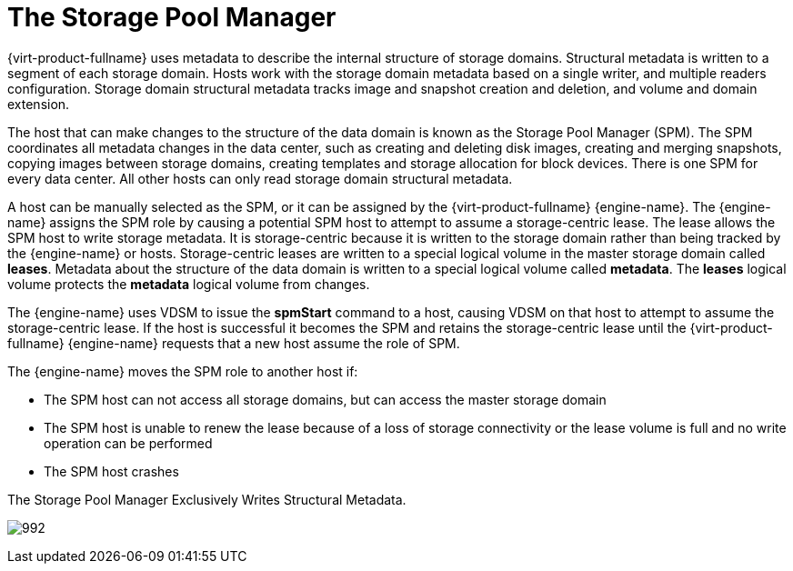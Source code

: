 :_content-type: CONCEPT
[id="Role_The_Storage_Pool_Manager"]
= The Storage Pool Manager

{virt-product-fullname} uses metadata to describe the internal structure of storage domains. Structural metadata is written to a segment of each storage domain. Hosts work with the storage domain metadata based on a single writer, and multiple readers configuration. Storage domain structural metadata tracks image and snapshot creation and deletion, and volume and domain extension.

The host that can make changes to the structure of the data domain is known as the Storage Pool Manager (SPM). The SPM coordinates all metadata changes in the data center, such as creating and deleting disk images, creating and merging snapshots, copying images between storage domains, creating templates and storage allocation for block devices. There is one SPM for every data center. All other hosts can only read storage domain structural metadata.

A host can be manually selected as the SPM, or it can be assigned by the {virt-product-fullname} {engine-name}. The {engine-name} assigns the SPM role by causing a potential SPM host to attempt to assume a storage-centric lease. The lease allows the SPM host to write storage metadata. It is storage-centric because it is written to the storage domain rather than being tracked by the {engine-name} or hosts. Storage-centric leases are written to a special logical volume in the master storage domain called *leases*. Metadata about the structure of the data domain is written to a special logical volume called *metadata*. The *leases* logical volume protects the *metadata* logical volume from changes.

The {engine-name} uses VDSM to issue the *spmStart* command to a host, causing VDSM on that host to attempt to assume the storage-centric lease. If the host is successful it becomes the SPM and retains the storage-centric lease until the {virt-product-fullname} {engine-name} requests that a new host assume the role of SPM.

The {engine-name} moves the SPM role to another host if:

* The SPM host can not access all storage domains, but can access the master storage domain

* The SPM host is unable to renew the lease because of a loss of storage connectivity or the lease volume is full and no write operation can be performed

* The SPM host crashes


.The Storage Pool Manager Exclusively Writes Structural Metadata.
image:992.png[title="Storage Pool Manager"]
